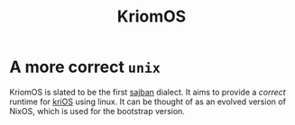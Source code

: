 #+title: KriomOS

* A more correct =unix=
KriomOS is slated to be the first [[hob:sajban][sajban]]
dialect. It aims to provide a /correct/ runtime for
[[hob:krios][kriOS]] using linux. It can be thought of
as an evolved version of NixOS, which is used
for the bootstrap version.
